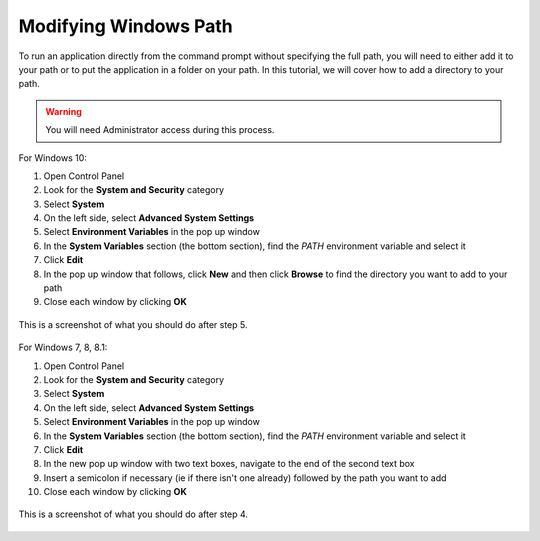.. _tutorials_system_windows_path_modifying_windows_path:

Modifying Windows Path
======================
To run an application directly from the command prompt without specifying the full path, you will need to
either add it to your path or to put the application in a folder on your path.  In this tutorial, we will
cover how to add a directory to your path.

.. warning::
   You will need Administrator access during this process.

For Windows 10:

1. Open Control Panel
2. Look for the **System and Security** category
3. Select **System**
4. On the left side, select **Advanced System Settings**
5. Select **Environment Variables** in the pop up window
6. In the **System Variables** section (the bottom section), find the *PATH* environment variable and
   select it
7. Click **Edit**
8. In the pop up window that follows, click **New** and then click **Browse** to find the directory you
   want to add to your path
9. Close each window by clicking **OK**

.. figure:: ../../images/software_tutorials/system/modifying_windows_path/windows10-path.jpg
   :align: center
	   
   This is a screenshot of what you should do after step 5.
   
For Windows 7, 8, 8.1:

1. Open Control Panel
2. Look for the **System and Security** category
3. Select **System**
4. On the left side, select **Advanced System Settings**
5. Select **Environment Variables** in the pop up window
6. In the **System Variables** section (the bottom section), find the *PATH* environment variable and
   select it
7. Click **Edit**
8. In the new pop up window with two text boxes, navigate to the end of the second text box
9. Insert a semicolon if necessary (ie if there isn't one already) followed by the path you want to add
10. Close each window by clicking **OK**

.. figure:: ../../images/software_tutorials/system/modifying_windows_path/windows8-path.png
   :align: center
   :width: 500

   This is a screenshot of what you should do after step 4.
